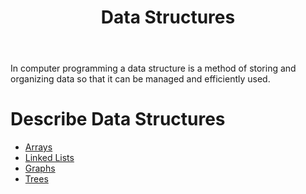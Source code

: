 :PROPERTIES:
:ID:       9fcbd1ea-5bc4-4d0b-a69f-c84d43281f24
:END:
#+title: Data Structures
#+created: [2021-10-31 Sun 20:17]
#+last_modified: [2023-06-20 Tue 15:37]
#+filetags: ProgrammingLanguage Basics

In computer programming a data structure is a method of storing and organizing
data so that it can be managed and efficiently used.

* Describe Data Structures
  - [[id:6f7860bc-25cd-4712-aeeb-1bef8cc5f62e][Arrays]]
  - [[id:306754e5-85ee-432f-8231-5af3394a0ccd][Linked Lists]]
  - [[id:157e1446-4d10-4e84-adfa-299f584bb80f][Graphs]]
  - [[id:359c079e-d06e-414d-8520-3209fba280e3][Trees]]
